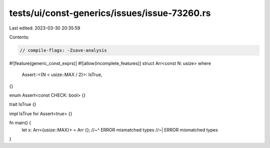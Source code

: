 tests/ui/const-generics/issues/issue-73260.rs
=============================================

Last edited: 2023-03-30 20:35:59

Contents:

.. code-block:: rs

    // compile-flags: -Zsave-analysis
#![feature(generic_const_exprs)]
#![allow(incomplete_features)]
struct Arr<const N: usize>
where
    Assert::<{N < usize::MAX / 2}>: IsTrue,
{}

enum Assert<const CHECK: bool> {}

trait IsTrue {}

impl IsTrue for Assert<true> {}

fn main() {
    let x: Arr<{usize::MAX}> = Arr {};
    //~^ ERROR mismatched types
    //~| ERROR mismatched types
}


